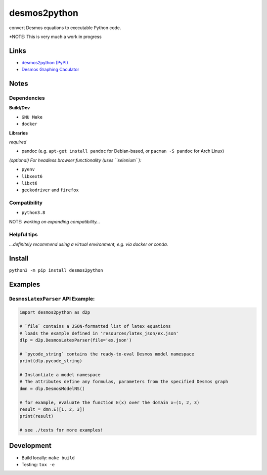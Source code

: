desmos2python
=============

convert Desmos equations to executable Python code.

*NOTE: This is very much a work in progress

Links
-----

-  `desmos2python (PyPI) <https://pypi.org/project/desmos2python/>`__
-  `Desmos Graphing Caculator <https://desmos.com/calculator>`__

Notes
-----

Dependencies
~~~~~~~~~~~~

**Build/Dev**

-  ``GNU Make``
-  ``docker``

**Libraries**

*required*

-  pandoc (e.g. ``apt-get install pandoc`` for Debian-based, or
   ``pacman -S pandoc`` for Arch Linux)

*(optional) For headless browser functionality (uses ``selenium``):*

-  ``pyenv``
-  ``libxext6``
-  ``libxt6``
-  ``geckodriver`` and ``firefox``

Compatibility
~~~~~~~~~~~~~

-  ``python3.8``

NOTE: *working on expanding compatibility…*

Helpful tips
~~~~~~~~~~~~

*…definitely recommend using a virtual environment, e.g. via docker or
conda.*

Install
-------

``python3 -m pip install desmos2python``

Examples
--------

``DesmosLatexParser`` API Example:
~~~~~~~~~~~~~~~~~~~~~~~~~~~~~~~~~~

.. code:: python

   import desmos2python as d2p

   # `file` contains a JSON-formatted list of latex equations
   # loads the example defined in 'resources/latex_json/ex.json'
   dlp = d2p.DesmosLatexParser(file='ex.json')

   # `pycode_string` contains the ready-to-eval Desmos model namespace 
   print(dlp.pycode_string)

   # Instantiate a model namespace
   # The attributes define any formulas, parameters from the specified Desmos graph
   dmn = dlp.DesmosModelNS()

   # for example, evaluate the function E(x) over the domain x=(1, 2, 3)
   result = dmn.E([1, 2, 3])
   print(result)

   # see ./tests for more examples!

Development
-----------

-  Build locally: ``make build``
-  Testing: ``tox -e``
